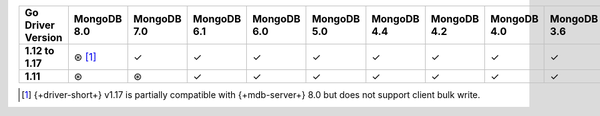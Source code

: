 .. list-table::
   :header-rows: 1
   :stub-columns: 1
   :class: compatibility-large

   * - Go Driver Version
     - MongoDB 8.0
     - MongoDB 7.0
     - MongoDB 6.1
     - MongoDB 6.0
     - MongoDB 5.0
     - MongoDB 4.4
     - MongoDB 4.2
     - MongoDB 4.0
     - MongoDB 3.6

   * - 1.12 to 1.17
     - ⊛ [#8.0-support]_
     - ✓
     - ✓
     - ✓
     - ✓
     - ✓
     - ✓
     - ✓
     - ✓

   * - 1.11
     - ⊛
     - ⊛
     - ✓
     - ✓
     - ✓
     - ✓
     - ✓
     - ✓
     - ✓

.. [#8.0-support] {+driver-short+} v1.17 is partially compatible with {+mdb-server+} 8.0 but does not support client bulk write.